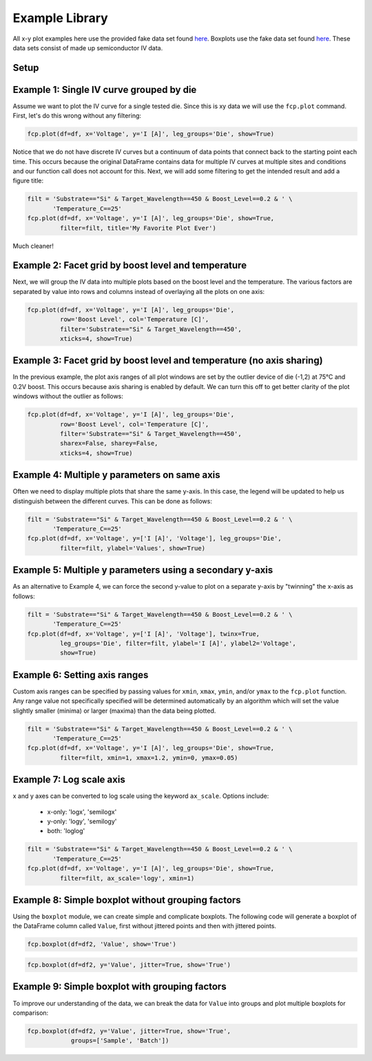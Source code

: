 Example Library
======================

All x-y plot examples here use the provided fake data set found `here
<https://raw.githubusercontent
.com/endangeredoxen/fivecentplots/master/fivecentplots/tests/fake_data.csv>`_.
Boxplots use the fake data set found `here
<https://raw.githubusercontent
.com/endangeredoxen/fivecentplots/master/fivecentplots/tests/fake_data_box.csv>`_.
These data sets consist of made up semiconductor IV data.

Setup
-----

.. code-block:: python


Example 1: Single IV curve grouped by die
-----------------------------------------
Assume we want to plot the IV curve for a single tested die.  Since this is
xy data we will use the ``fcp.plot`` command.  First, let's do this wrong
without any filtering:

.. code-block:: python

   fcp.plot(df=df, x='Voltage', y='I [A]', leg_groups='Die', show=True)



.. image:: _static/images/Ex1a.png

Notice that we do not have discrete IV curves but a continuum of data points
that connect back to the starting point each time.  This occurs because the
original DataFrame contains data for multiple IV curves at multiple sites
and conditions and our function call does not account for this.  Next, we will
add some filtering to get the intended result and add a figure title:

.. code-block:: python

   filt = 'Substrate=="Si" & Target_Wavelength==450 & Boost_Level==0.2 & ' \
          'Temperature_C==25'
   fcp.plot(df=df, x='Voltage', y='I [A]', leg_groups='Die', show=True,
            filter=filt, title='My Favorite Plot Ever')



.. image:: _static/images/Ex1b.png

Much cleaner!

.. note:  Remember when filtering to replace spaces and brackets with
          underscores

Example 2: Facet grid by boost level and temperature
----------------------------------------------------

Next, we will group the IV data into multiple plots based on the boost level
and the temperature.  The various factors are separated by value into rows and
columns instead of overlaying all the plots on one axis:

.. code-block:: python

   fcp.plot(df=df, x='Voltage', y='I [A]', leg_groups='Die',
            row='Boost Level', col='Temperature [C]',
            filter='Substrate=="Si" & Target_Wavelength==450',
            xticks=4, show=True)


.. image:: _static/images/Ex2.png


Example 3: Facet grid by boost level and temperature (no axis sharing)
----------------------------------------------------------------------

In the previous example, the plot axis ranges of all plot windows are set by
the outlier device of die (-1,2) at 75°C and 0.2V boost.  This occurs
because axis sharing is enabled by default.  We can turn this off to get
better clarity of the plot windows without the outlier as follows:

.. code-block:: python

   fcp.plot(df=df, x='Voltage', y='I [A]', leg_groups='Die',
            row='Boost Level', col='Temperature [C]',
            filter='Substrate=="Si" & Target_Wavelength==450',
            sharex=False, sharey=False,
            xticks=4, show=True)


.. image:: _static/images/Ex3.png

Example 4: Multiple y parameters on same axis
---------------------------------------------

Often we need to display multiple plots that share the same y-axis.  In
this case, the legend will be updated to help us distinguish between the
different curves.  This can be done as follows:


.. code-block:: python

   filt = 'Substrate=="Si" & Target_Wavelength==450 & Boost_Level==0.2 & ' \
          'Temperature_C==25'
   fcp.plot(df=df, x='Voltage', y=['I [A]', 'Voltage'], leg_groups='Die',
            filter=filt, ylabel='Values', show=True)


.. image:: _static/images/Ex4.png


Example 5: Multiple y parameters using a secondary y-axis
---------------------------------------------------------

As an alternative to Example 4, we can force the second y-value to plot on a
separate y-axis by "twinning" the x-axis as follows:


.. code-block:: python

   filt = 'Substrate=="Si" & Target_Wavelength==450 & Boost_Level==0.2 & ' \
          'Temperature_C==25'
   fcp.plot(df=df, x='Voltage', y=['I [A]', 'Voltage'], twinx=True,
            leg_groups='Die', filter=filt, ylabel='I [A]', ylabel2='Voltage',
            show=True)


.. image:: _static/images/Ex5.png


Example 6: Setting axis ranges
------------------------------

Custom axis ranges can be specified by passing values for ``xmin``, ``xmax``,
``ymin``, and/or ``ymax`` to the ``fcp.plot`` function.  Any range value not
specifically specified will be determined automatically by an algorithm which
will set the value slightly smaller (minima) or larger (maxima) than the data
being plotted.


.. code-block:: python

   filt = 'Substrate=="Si" & Target_Wavelength==450 & Boost_Level==0.2 & ' \
          'Temperature_C==25'
   fcp.plot(df=df, x='Voltage', y='I [A]', leg_groups='Die', show=True,
            filter=filt, xmin=1, xmax=1.2, ymin=0, ymax=0.05)



.. image:: _static/images/Ex6.png

Example 7: Log scale axis
-------------------------

x and y axes can be converted to log scale using the keyword ``ax_scale``.
Options include:

  * x-only:  'logx', 'semilogx'
  * y-only:  'logy', 'semilogy'
  * both:  'loglog'


.. code-block:: python

   filt = 'Substrate=="Si" & Target_Wavelength==450 & Boost_Level==0.2 & ' \
          'Temperature_C==25'
   fcp.plot(df=df, x='Voltage', y='I [A]', leg_groups='Die', show=True,
            filter=filt, ax_scale='logy', xmin=1)

.. image:: _static/images/Ex7.png

Example 8: Simple boxplot without grouping factors
--------------------------------------------------

Using the ``boxplot`` module, we can create simple and complicate boxplots.
The following code will generate a boxplot of the DataFrame column called
``Value``, first without jittered points and then with jittered points.

.. code-block:: python

   fcp.boxplot(df=df2, 'Value', show='True')

.. image:: _static/images/Ex8a.png


.. code-block:: python

   fcp.boxplot(df=df2, y='Value', jitter=True, show='True')

.. image:: _static/images/Ex8b.png

Example 9: Simple boxplot with grouping factors
--------------------------------------------------

To improve our understanding of the data, we can break the data for ``Value``
into groups and plot multiple boxplots for comparison:

.. code-block:: python

   fcp.boxplot(df=df2, y='Value', jitter=True, show='True',
               groups=['Sample', 'Batch'])

.. image:: _static/images/Ex9.png

